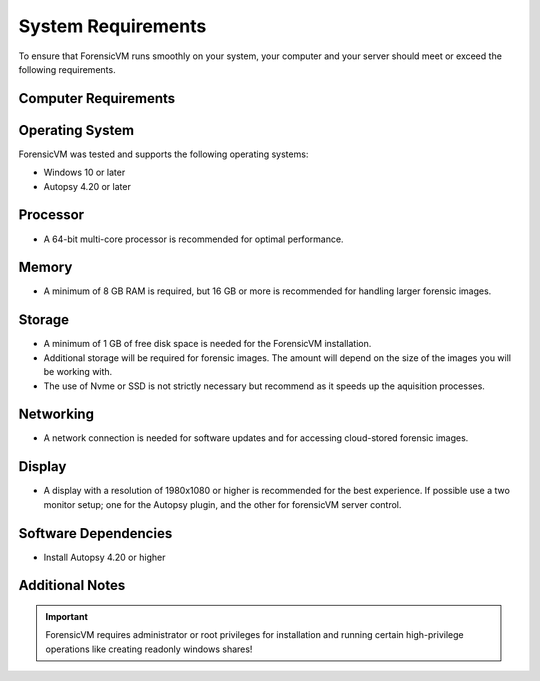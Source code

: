 ====================
System Requirements
====================

To ensure that ForensicVM runs smoothly on your system, your computer and your server should meet or exceed the following requirements.


Computer Requirements
----------------------

Operating System
--------------------

ForensicVM was tested and supports the following operating systems:

- Windows 10 or later
- Autopsy 4.20 or later


Processor
--------------------

- A 64-bit multi-core processor is recommended for optimal performance.

Memory
--------------------

- A minimum of 8 GB RAM is required, but 16 GB or more is recommended for handling larger forensic images.

Storage
--------------------

- A minimum of 1 GB of free disk space is needed for the ForensicVM installation.
- Additional storage will be required for forensic images. The amount will depend on the size of the images you will be working with.
- The use of Nvme or SSD is not strictly necessary but recommend as it speeds up the aquisition processes.

Networking
--------------------

- A network connection is needed for software updates and for accessing cloud-stored forensic images.

Display
--------------------

- A display with a resolution of 1980x1080 or higher is recommended for the best experience. If possible use a two monitor setup; one for the Autopsy plugin, and the other for forensicVM server control.


Software Dependencies
--------------------

- Install Autopsy 4.20 or higher

Additional Notes
--------------------

.. IMPORTANT::
   ForensicVM requires administrator or root privileges for installation and running certain high-privilege operations like creating readonly windows shares!


